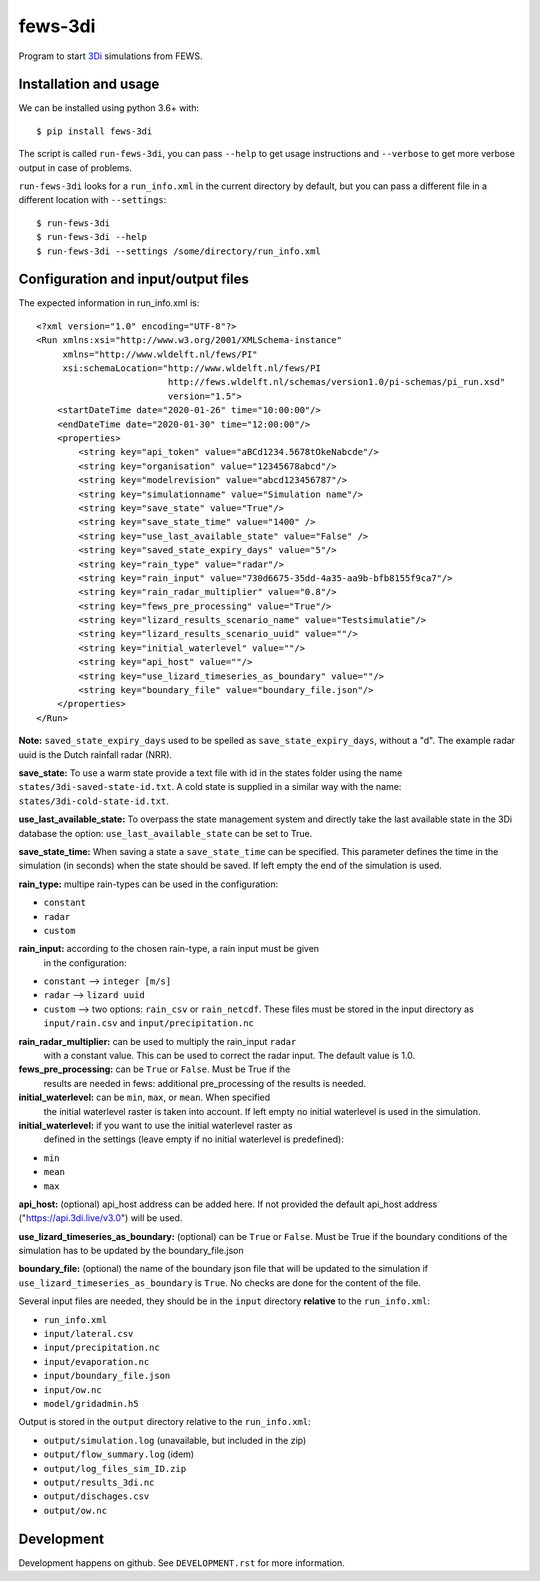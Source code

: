 fews-3di
==========================================

Program to start `3Di <https://3diwatermanagement.com/>`_ simulations from
FEWS.


Installation and usage
----------------------

We can be installed using python 3.6+ with::

  $ pip install fews-3di

The script is called ``run-fews-3di``, you can pass ``--help`` to get usage
instructions and ``--verbose`` to get more verbose output in case of problems.

``run-fews-3di`` looks for a ``run_info.xml`` in the current directory by
default, but you can pass a different file in a different location with
``--settings``::

  $ run-fews-3di
  $ run-fews-3di --help
  $ run-fews-3di --settings /some/directory/run_info.xml


Configuration and input/output files
------------------------------------

The expected information in run_info.xml is::

  <?xml version="1.0" encoding="UTF-8"?>
  <Run xmlns:xsi="http://www.w3.org/2001/XMLSchema-instance"
       xmlns="http://www.wldelft.nl/fews/PI"
       xsi:schemaLocation="http://www.wldelft.nl/fews/PI
                           http://fews.wldelft.nl/schemas/version1.0/pi-schemas/pi_run.xsd"
                           version="1.5">
      <startDateTime date="2020-01-26" time="10:00:00"/>
      <endDateTime date="2020-01-30" time="12:00:00"/>
      <properties>
          <string key="api_token" value="aBCd1234.5678tOkeNabcde"/>
          <string key="organisation" value="12345678abcd"/>
          <string key="modelrevision" value="abcd123456787"/>
          <string key="simulationname" value="Simulation name"/>
          <string key="save_state" value="True"/>
          <string key="save_state_time" value="1400" />
          <string key="use_last_available_state" value="False" />
          <string key="saved_state_expiry_days" value="5"/>
          <string key="rain_type" value="radar"/>
          <string key="rain_input" value="730d6675-35dd-4a35-aa9b-bfb8155f9ca7"/>
          <string key="rain_radar_multiplier" value="0.8"/>
          <string key="fews_pre_processing" value="True"/>
          <string key="lizard_results_scenario_name" value="Testsimulatie"/>
          <string key="lizard_results_scenario_uuid" value=""/>
          <string key="initial_waterlevel" value=""/>
          <string key="api_host" value=""/>
          <string key="use_lizard_timeseries_as_boundary" value=""/>
          <string key="boundary_file" value="boundary_file.json"/>
      </properties>
  </Run>



**Note:** ``saved_state_expiry_days`` used to be spelled as
``save_state_expiry_days``, without a "d". The example radar uuid is the Dutch
rainfall radar (NRR).

**save_state:** To use a warm state provide a text file with id in the
states folder using the name ``states/3di-saved-state-id.txt``.  A cold state
is supplied in a similar way with the name: ``states/3di-cold-state-id.txt``.

**use_last_available_state:** To overpass the state management system and
directly take the last available state in the 3Di database the option:
``use_last_available_state`` can be set to True.

**save_state_time:** When saving a state a ``save_state_time`` can be specified.
This parameter defines the time in the simulation (in seconds) when the state
should be saved. If left empty the end of the simulation is used.

**rain_type:** multipe rain-types can be used in the configuration:

- ``constant``

- ``radar``

- ``custom``

**rain_input:** according to the chosen rain-type, a rain input must be given
 in the configuration:

- ``constant`` --> ``integer [m/s]``

- ``radar`` --> ``lizard uuid``

- ``custom`` --> two options: ``rain_csv`` or ``rain_netcdf``. These files
  must be stored in the input directory as ``input/rain.csv`` and
  ``input/precipitation.nc``

**rain_radar_multiplier:** can be used to multiply the rain_input ``radar``
 with a constant value. This can be used to correct the radar input. The
 default value is 1.0.

**fews_pre_processing:** can be ``True`` or ``False``. Must be True if the
 results are needed in fews: additional pre_processing of the results is
 needed.

**initial_waterlevel:** can be ``min``, ``max``, or ``mean``. When specified
 the initial waterlevel raster is taken into account. If left empty no initial
 waterlevel is used in the simulation.

**initial_waterlevel:** if you want to use the initial waterlevel raster as
 defined in the settings (leave empty if no initial waterlevel is predefined):

- ``min``

- ``mean``

- ``max``

**api_host:** (optional) api_host address can be added here. If not provided
the default api_host address ("https://api.3di.live/v3.0") will be used.

**use_lizard_timeseries_as_boundary:** (optional) can be ``True`` or ``False``.
Must be True if the boundary conditions of the simulation has to be updated by
the boundary_file.json

**boundary_file:** (optional) the name of the boundary json file that will be
updated to the simulation if ``use_lizard_timeseries_as_boundary`` is ``True``.
No checks are done for the content of the file.


Several input files are needed, they should be in the ``input`` directory
**relative** to the ``run_info.xml``:

- ``run_info.xml``

- ``input/lateral.csv``

- ``input/precipitation.nc``

- ``input/evaporation.nc``

- ``input/boundary_file.json``

- ``input/ow.nc``

- ``model/gridadmin.h5``

Output is stored in the ``output`` directory relative to the ``run_info.xml``:

- ``output/simulation.log`` (unavailable, but included in the zip)

- ``output/flow_summary.log`` (idem)

- ``output/log_files_sim_ID.zip``

- ``output/results_3di.nc``

- ``output/dischages.csv``

- ``output/ow.nc``


Development
-----------

Development happens on github. See ``DEVELOPMENT.rst`` for more information.

